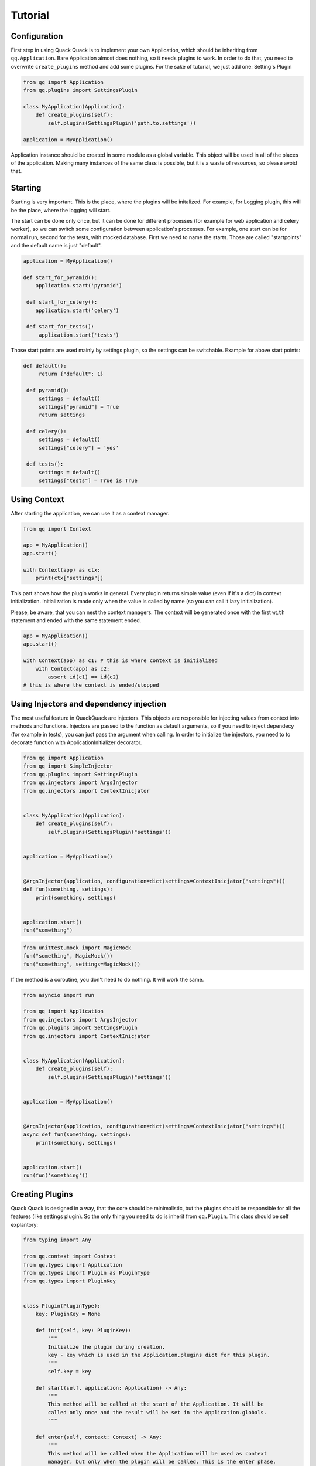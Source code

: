 Tutorial
========

Configuration
-------------

First step in using Quack Quack is to implement your own Application, which should be
inheriting from ``qq.Application``. Bare Application almost does nothing, so it
needs plugins to work. In order to do that, you need to overwrite ``create_plugins``
method and add some plugins. For the sake of tutorial, we just add one: Setting's Plugin

.. code-block:: python

   from qq import Application
   from qq.plugins import SettingsPlugin

   class MyApplication(Application):
       def create_plugins(self):
           self.plugins(SettingsPlugin('path.to.settings'))

   application = MyApplication()

Application instance should be created in some module as a global variable. This
object will be used in all of the places of the application. Making many
instances of the same class is possible, but it is a waste of resources, so
please avoid that.

Starting
--------

Starting is very important. This is the place, where the plugins will be
initalized. For example, for Logging plugin, this will be the place, where the
logging will start.

The start can be done only once, but it can be done for different processes (for
example for web application and celery worker), so we can switch some configuration
between application's processes. For example, one start can be for normal run,
second for the tests, with mocked database. First we need to name the starts.
Those are called "startpoints" and the default name is just "default".

.. code-block:: python

   application = MyApplication()

   def start_for_pyramid():
       application.start('pyramid')

    def start_for_celery():
       application.start('celery')

    def start_for_tests():
        application.start('tests')

Those start points are used mainly by settings plugin, so the settings can be
switchable. Example for above start points:

.. code-block:: python

   def default():
        return {"default": 1}

    def pyramid():
        settings = default()
        settings["pyramid"] = True
        return settings

    def celery():
        settings = default()
        settings["celery"] = 'yes'

    def tests():
        settings = default()
        settings["tests"] = True is True

Using Context
-------------

After starting the application, we can use it as a context manager.

.. code-block:: python

   from qq import Context

   app = MyApplication()
   app.start()

   with Context(app) as ctx:
       print(ctx["settings"])

This part shows how the plugin works in general. Every plugin returns simple
value (even if it's a dict) in context initialization. Initialization is made
only when the value is called by name (so you can call it lazy initialization).

Please, be aware, that you can nest the context managers. The context will be
generated once with the first ``with`` statement and ended with the same statement
ended.

.. code-block:: python

   app = MyApplication()
   app.start()

   with Context(app) as c1: # this is where context is initialized
       with Context(app) as c2:
           assert id(c1) == id(c2)
   # this is where the context is ended/stopped

Using Injectors and dependency injection
----------------------------------------

The most useful feature in QuackQuack are injectors. This objects are responsible
for injecting values from context into methods and functions. Injectors are passed
to the function as default arguments, so if you need to inject dependecy (for
example in tests), you can just pass the argument when calling. In order to
initialize the injectors, you need to to decorate function with
ApplicationInitializer decorator.

.. code-block:: python

    from qq import Application
    from qq import SimpleInjector
    from qq.plugins import SettingsPlugin
    from qq.injectors import ArgsInjector
    from qq.injectors import ContextInicjator


    class MyApplication(Application):
        def create_plugins(self):
            self.plugins(SettingsPlugin("settings"))


    application = MyApplication()


    @ArgsInjector(application, configuration=dict(settings=ContextInicjator("settings")))
    def fun(something, settings):
        print(something, settings)


    application.start()
    fun("something")

.. code-block:: python

   from unittest.mock import MagicMock
   fun("something", MagicMock())
   fun("something", settings=MagicMock())

If the method is a coroutine, you don't need to do nothing. It will work the same.


.. code-block:: python

    from asyncio import run

    from qq import Application
    from qq.injectors import ArgsInjector
    from qq.plugins import SettingsPlugin
    from qq.injectors import ContextInicjator


    class MyApplication(Application):
        def create_plugins(self):
            self.plugins(SettingsPlugin("settings"))


    application = MyApplication()


    @ArgsInjector(application, configuration=dict(settings=ContextInicjator("settings")))
    async def fun(something, settings):
        print(something, settings)


    application.start()
    run(fun('something'))


Creating Plugins
----------------

Quack Quack is designed in a way, that the core should be minimalistic, but the
plugins should be responsible for all the features (like settings plugin). So the
only thing you need to do is inherit from ``qq.Plugin``. This class should be self
explantory:

.. code-block:: python

    from typing import Any

    from qq.context import Context
    from qq.types import Application
    from qq.types import Plugin as PluginType
    from qq.types import PluginKey


    class Plugin(PluginType):
        key: PluginKey = None

        def init(self, key: PluginKey):
            """
            Initialize the plugin during creation.
            key - key which is used in the Application.plugins dict for this plugin.
            """
            self.key = key

        def start(self, application: Application) -> Any:
            """
            This method will be called at the start of the Application. It will be
            called only once and the result will be set in the Application.globals.
            """

        def enter(self, context: Context) -> Any:
            """
            This method will be called when the Application will be used as context
            manager, but only when the plugin will be called. This is the enter phase.
            Result will be set in the Context dict with the self.key as the key in
            that dict.
            """

        def exit(self, context: Context, exc_type, exc_value, traceback):
            """
            This method will be called when the Application will be used as context
            manager. This is the exit phase.
            """


